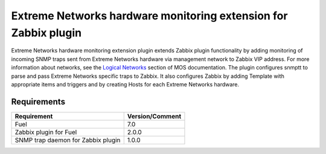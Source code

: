 ================================================================
Extreme Networks hardware monitoring extension for Zabbix plugin
================================================================

Extreme Networks hardware monitoring extension plugin extends Zabbix plugin
functionality by adding monitoring of incoming SNMP traps sent from Extreme
Networks hardware via management network to Zabbix VIP address. For more
information about networks, see the `Logical Networks <https://docs.mirantis
.com/openstack/fuel/fuel-7.0/reference-architecture.html#logical-networks>`_
section of MOS documentation. The plugin configures snmptt to parse and pass
Extreme Networks specific traps to Zabbix. It also configures Zabbix by adding
Template with appropriate items and triggers and by creating Hosts for each
Extreme Networks hardware.

Requirements
============

================================== ===============
Requirement                        Version/Comment
================================== ===============
Fuel                               7.0
Zabbix plugin for Fuel             2.0.0
SNMP trap daemon for Zabbix plugin 1.0.0
================================== ===============

